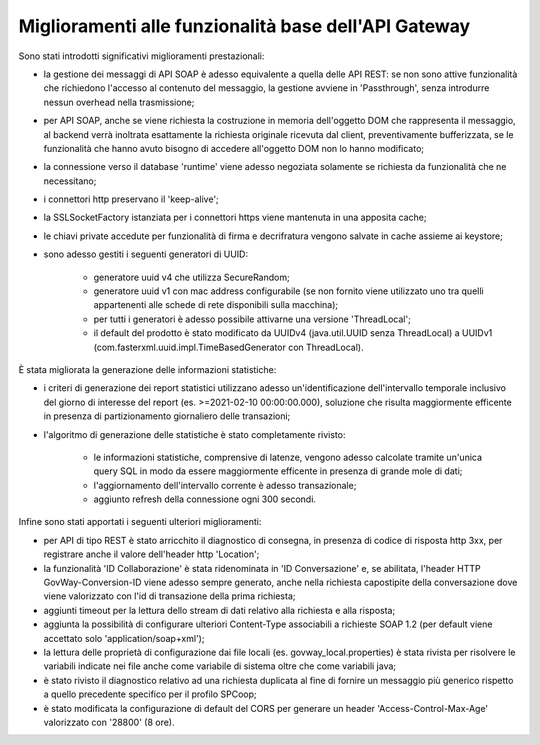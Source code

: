 Miglioramenti alle funzionalità base dell'API Gateway
------------------------------------------------------------


Sono stati introdotti significativi miglioramenti prestazionali:

- la gestione dei messaggi di API SOAP è adesso equivalente a quella delle API REST: se non sono attive funzionalità che richiedono l'accesso al contenuto del messaggio, la gestione avviene in 'Passthrough', senza introdurre nessun overhead nella trasmissione;

- per API SOAP, anche se viene richiesta la costruzione in memoria dell'oggetto DOM che rappresenta il messaggio, al backend verrà inoltrata esattamente la richiesta originale ricevuta dal client, preventivamente bufferizzata, se le funzionalità che hanno avuto bisogno di accedere all'oggetto DOM non lo hanno modificato;

- la connessione verso il database 'runtime' viene adesso negoziata solamente se richiesta da funzionalità che ne necessitano;

- i connettori http preservano il 'keep-alive';

- la SSLSocketFactory istanziata per i connettori https viene mantenuta in una apposita cache;

- le chiavi private accedute per funzionalità di firma e decrifratura vengono salvate in cache assieme ai keystore;

- sono adesso gestiti i seguenti generatori di UUID:

	- generatore uuid v4 che utilizza SecureRandom;

	- generatore uuid v1 con mac address configurabile (se non fornito viene utilizzato uno tra quelli appartenenti alle schede di rete disponibili sulla macchina);

	- per tutti i generatori è adesso possibile attivarne una versione 'ThreadLocal';

	- il default del prodotto è stato modificato da UUIDv4 (java.util.UUID senza ThreadLocal) a UUIDv1 (com.fasterxml.uuid.impl.TimeBasedGenerator con ThreadLocal).

È stata migliorata la generazione delle informazioni statistiche:

- i criteri di generazione dei report statistici utilizzano adesso un'identificazione dell'intervallo temporale inclusivo del giorno di interesse del report (es. >=2021-02-10 00:00:00.000), soluzione che risulta maggiormente efficente in presenza di partizionamento giornaliero delle transazioni; 

- l'algoritmo di generazione delle statistiche è stato completamente rivisto:

	- le informazioni statistiche, comprensive di latenze, vengono adesso calcolate tramite un'unica query SQL in modo da essere maggiormente efficente in presenza di grande mole di dati;

	- l'aggiornamento dell'intervallo corrente è adesso transazionale;

	- aggiunto refresh della connessione ogni 300 secondi.

Infine sono stati apportati i seguenti ulteriori miglioramenti:

- per API di tipo REST è stato arricchito il diagnostico di consegna, in presenza di codice di risposta http 3xx, per registrare anche il valore dell'header http 'Location';

- la funzionalità 'ID Collaborazione' è stata ridenominata in 'ID Conversazione' e, se abilitata, l'header HTTP GovWay-Conversion-ID viene adesso sempre generato, anche nella richiesta capostipite della conversazione dove viene valorizzato con l'id di transazione della prima richiesta;

- aggiunti timeout per la lettura dello stream di dati relativo alla richiesta e alla risposta;

- aggiunta la possibilità di configurare ulteriori Content-Type associabili a richieste SOAP 1.2 (per default viene accettato solo 'application/soap+xml');

- la lettura delle proprietà di configurazione dai file locali (es. govway_local.properties) è stata rivista per risolvere le variabili indicate nei file anche come variabile di sistema oltre che come variabili java;

- è stato rivisto il diagnostico relativo ad una richiesta duplicata al fine di fornire un messaggio più generico rispetto a quello precedente specifico per il profilo SPCoop;

- è stato modificata la configurazione di default del CORS per generare un header 'Access-Control-Max-Age' valorizzato con '28800' (8 ore).


